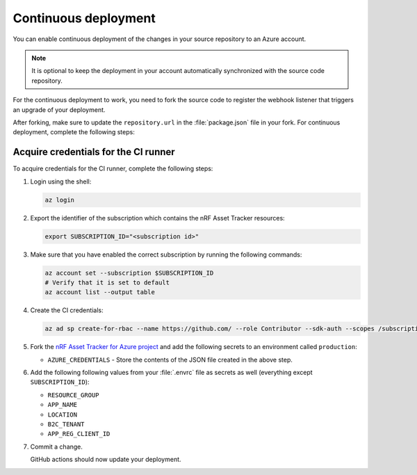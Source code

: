 .. _azure-continuous-deployment:

Continuous deployment
#####################

You can enable continuous deployment of the changes in your source repository to an Azure account.

.. note::

   It is optional to keep the deployment in your account automatically synchronized with the source code repository.

For the continuous deployment to work, you need to fork the source code to register the webhook listener that triggers an upgrade of your deployment.

After forking, make sure to update the ``repository.url`` in the :file:`package.json` file in your fork.
For continuous deployment, complete the following steps:

Acquire credentials for the CI runner
*************************************

To acquire credentials for the CI runner, complete the following steps:

1. Login using the shell:

   .. code-block:: bash

      az login

#. Export the identifier of the subscription which contains the nRF Asset Tracker resources:

   .. code-block:: bash

      export SUBSCRIPTION_ID="<subscription id>"

#. Make sure that you have enabled the correct subscription by running the following commands:

   .. code-block:: bash

      az account set --subscription $SUBSCRIPTION_ID
      # Verify that it is set to default
      az account list --output table

#. Create the CI credentials:

   .. code-block:: bash

      az ad sp create-for-rbac --name https://github.com/ --role Contributor --sdk-auth --scopes /subscriptions/${SUBSCRIPTION_ID} > cd-credentials.json

#. Fork the `nRF Asset Tracker for Azure project <https://github.com/NordicSemiconductor/asset-tracker-cloud-azure-js>`_ and add the following secrets to an environment called ``production``:

   * ``AZURE_CREDENTIALS`` - Store the contents of the JSON file created in the above step.
  
#. Add the following following values from your :file:`.envrc` file as secrets as well (everything except ``SUBSCRIPTION_ID``):

   * ``RESOURCE_GROUP``
   * ``APP_NAME``
   * ``LOCATION``
   * ``B2C_TENANT``
   * ``APP_REG_CLIENT_ID``

#. Commit a change.

   GitHub actions should now update your deployment.

